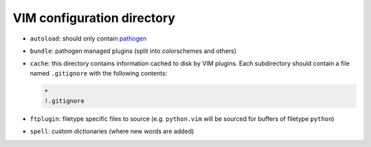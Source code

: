 VIM configuration directory
===========================

* ``autoload``: should only contain pathogen_
* ``bundle``: pathogen managed plugins (split into colorschemes and others)
* ``cache``: this directory contains information cached to disk by VIM plugins. 
  Each subdirectory should contain a file named ``.gitignore`` with the 
  following contents:

  .. code::

     *
     !.gitignore

* ``ftplugin``: filetype specific files to source (e.g. ``python.vim`` will be 
  sourced for buffers of filetype ``python``)
* ``spell``: custom dictionaries (where new words are added)

.. _pathogen: https://github.com/tpope/vim-pathogen

